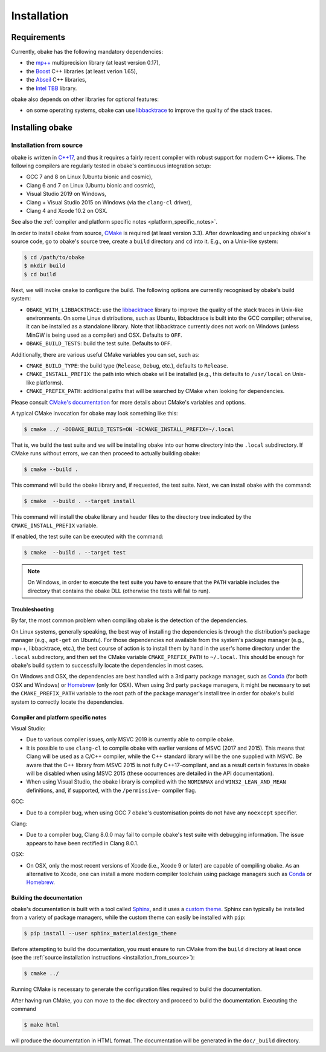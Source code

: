 .. _installation:

Installation
============

.. _requirements:

Requirements
------------

Currently, obake has the following mandatory dependencies:

* the `mp++ <https://bluescarni.github.io/mppp/>`_ multiprecision library (at least version 0.17),
* the `Boost <https://www.boost.org/>`_ C++ libraries (at least verion 1.65),
* the `Abseil <https://abseil.io/>`_ C++ libraries,
* the `Intel TBB <https://github.com/intel/tbb>`__ library.

obake also depends on other libraries for optional features:

* on some operating systems, obake can use `libbacktrace <https://github.com/ianlancetaylor/libbacktrace>`_
  to improve the quality of the stack traces.

Installing obake
----------------

.. _installation_from_source:

Installation from source
^^^^^^^^^^^^^^^^^^^^^^^^

obake is written in `C++17 <https://en.wikipedia.org/wiki/C%2B%2B17>`_,
and thus it requires a fairly recent compiler with
robust support for modern C++ idioms. The following compilers are regularly
tested in obake's continuous integration setup:

* GCC 7 and 8 on Linux (Ubuntu bionic and cosmic),
* Clang 6 and 7 on Linux (Ubuntu bionic and cosmic),
* Visual Studio 2019 on Windows,
* Clang + Visual Studio 2015 on Windows
  (via the ``clang-cl`` driver),
* Clang 4 and Xcode 10.2 on OSX.

See also the
:ref:`compiler and platform specific notes <platform_specific_notes>`.

In order to install obake from source, `CMake <https://cmake.org/>`_ is
required (at least version 3.3). After downloading and unpacking obake's
source code, go to obake's
source tree, create a ``build`` directory and ``cd`` into it. E.g.,
on a Unix-like system:

.. code-block:: console

   $ cd /path/to/obake
   $ mkdir build
   $ cd build

Next, we will invoke ``cmake`` to configure the build. The following options
are currently recognised by obake's build system:

* ``OBAKE_WITH_LIBBACKTRACE``: use the `libbacktrace <https://github.com/ianlancetaylor/libbacktrace>`_
  library to improve the quality of the stack traces in Unix-like
  environments. On some Linux
  distributions, such as Ubuntu, libbacktrace is built into the GCC
  compiler; otherwise, it can be
  installed as a standalone library. Note that libbacktrace currently does not
  work on Windows (unless MinGW is being used as a compiler) and OSX.
  Defaults to ``OFF``.
* ``OBAKE_BUILD_TESTS``: build the test suite. Defaults to ``OFF``.

Additionally, there are various useful CMake variables you can set, such as:

* ``CMAKE_BUILD_TYPE``: the build type (``Release``, ``Debug``, etc.),
  defaults to ``Release``.
* ``CMAKE_INSTALL_PREFIX``: the path into which obake will be installed
  (e.g., this defaults to ``/usr/local`` on Unix-like platforms).
* ``CMAKE_PREFIX_PATH``: additional paths that will be searched by CMake
  when looking for dependencies.

Please consult `CMake's documentation <https://cmake.org/cmake/help/latest/>`_
for more details about CMake's variables and options.

A typical CMake invocation for obake may look something like this:

.. code-block:: console

   $ cmake ../ -DOBAKE_BUILD_TESTS=ON -DCMAKE_INSTALL_PREFIX=~/.local

That is, we build the test suite and we
will be installing obake into our home directory into the ``.local``
subdirectory. If CMake runs without errors, we can then proceed to actually
building obake:

.. code-block:: console

   $ cmake --build .

This command will build the obake library and, if requested, the test suite.
Next, we can install obake with the command:

.. code-block:: console

   $ cmake  --build . --target install

This command will install the obake library and header files to
the directory tree indicated by the ``CMAKE_INSTALL_PREFIX`` variable.

If enabled, the test suite can be executed with the command:

.. code-block:: console

   $ cmake  --build . --target test

.. note::

   On Windows, in order to execute the test suite you have to ensure that the
   ``PATH`` variable includes the directory that contains the obake
   DLL (otherwise the tests will fail to run).

Troubleshooting
"""""""""""""""

By far, the most common problem when compiling obake is the detection
of the dependencies.

On Linux systems, generally speaking, the best way of installing the
dependencies is through the distribution's package manager
(e.g., ``apt-get`` on Ubuntu).
For those dependencies not available from the system's package
manager (e.g., mp++, libbacktrace, etc.), the best course of action
is to install them by hand in the user's home directory under the
``.local`` subdirectory, and then set the CMake variable
``CMAKE_PREFIX_PATH`` to ``~/.local``. This should be enough for
obake's build system to successfully locate the dependencies in most
cases.

On Windows and OSX, the dependencies are best handled with a 3rd party
package manager, such as `Conda <https://docs.conda.io/en/latest/>`_
(for both OSX and Windows) or `Homebrew <https://brew.sh/>`_ (only
for OSX). When using 3rd party package managers, it might be necessary
to set the ``CMAKE_PREFIX_PATH`` variable to the root path of the
package manager's install tree in order
for obake's build system to correctly locate the dependencies.

.. _platform_specific_notes:

Compiler and platform specific notes
""""""""""""""""""""""""""""""""""""

Visual Studio:

* Due to various compiler issues, only MSVC 2019 is currently able
  to compile obake.
* It is possible to use ``clang-cl`` to compile obake
  with earlier versions of MSVC (2017 and 2015). This means
  that Clang will be used as a C/C++ compiler, while the
  C++ standard library will be the one supplied with MSVC. Be
  aware that the C++ library from MSVC 2015 is not
  fully C++17-compliant, and as a result
  certain features in obake will be disabled when using
  MSVC 2015 (these occurrences are detailed in the API
  documentation).
* When using Visual Studio, the obake library is compiled
  with the ``NOMINMAX`` and ``WIN32_LEAN_AND_MEAN`` definitions,
  and, if supported, with the ``/permissive-`` compiler flag.

GCC:

* Due to a compiler bug, when using GCC 7 obake's customisation points
  do not have any ``noexcept`` specifier.

Clang:

* Due to a compiler bug, Clang 8.0.0 may fail to compile obake's
  test suite with debugging information. The issue appears to have been
  rectified in Clang 8.0.1.

OSX:

* On OSX, only the most recent versions of Xcode (i.e., Xcode 9 or later)
  are capable of compiling obake.
  As an alternative to Xcode, one can install a more modern compiler toolchain
  using package managers such as `Conda <https://docs.conda.io/en/latest/>`_ or
  `Homebrew <https://brew.sh/>`_.

Building the documentation
""""""""""""""""""""""""""

obake's documentation is built with a tool called `Sphinx <https://www.sphinx-doc.org/>`_,
and it uses a `custom theme <https://github.com/myyasuda/sphinx_materialdesign_theme>`_.
Sphinx can typically be installed from a variety of package managers,
while the custom theme can easily be installed with ``pip``:

.. code-block:: console

   $ pip install --user sphinx_materialdesign_theme

Before attempting to build the documentation, you must ensure
to run CMake from the ``build`` directory at least once
(see the :ref:`source installation instructions <installation_from_source>`):

.. code-block:: console

   $ cmake ../

Running CMake is necessary to generate the configuration files required
to build the documentation.

After having run CMake, you can move to the ``doc`` directory and proceed
to build the documentation. Executing the command

.. code-block:: console

   $ make html

will produce the documentation in HTML format. The documentation will be
generated in the ``doc/_build`` directory.
